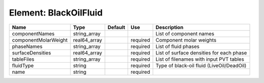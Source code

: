 
Element: BlackOilFluid
======================

==================== ============ ======= ======== ========================================= 
Name                 Type         Default Use      Description                               
==================== ============ ======= ======== ========================================= 
componentNames       string_array                  List of component names                   
componentMolarWeight real64_array         required Component molar weights                   
phaseNames           string_array         required List of fluid phases                      
surfaceDensities     real64_array         required List of surface densities for each phase  
tableFiles           string_array         required List of filenames with input PVT tables   
fluidType            string               required Type of black-oil fluid (LiveOil/DeadOil) 
name                 string               required                                           
==================== ============ ======= ======== ========================================= 



